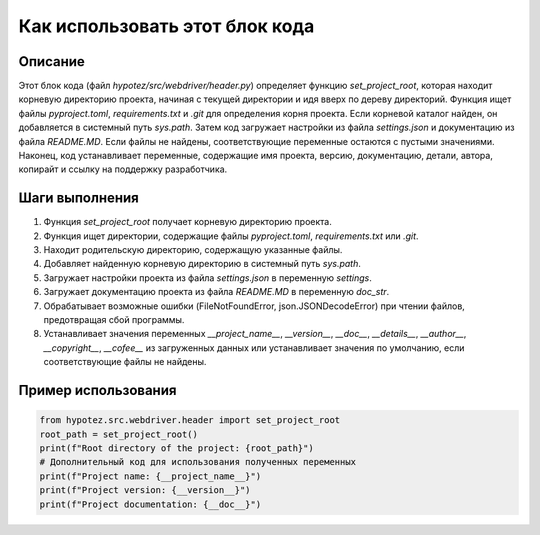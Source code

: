 Как использовать этот блок кода
=========================================================================================

Описание
-------------------------
Этот блок кода (файл `hypotez/src/webdriver/header.py`) определяет функцию `set_project_root`, которая находит корневую директорию проекта, начиная с текущей директории и идя вверх по дереву директорий.  Функция ищет файлы `pyproject.toml`, `requirements.txt` и `.git` для определения корня проекта. Если корневой каталог найден, он добавляется в системный путь `sys.path`.  Затем код загружает настройки из файла `settings.json` и документацию из файла `README.MD`. Если файлы не найдены, соответствующие переменные остаются с пустыми значениями. Наконец, код устанавливает переменные, содержащие имя проекта, версию, документацию, детали, автора, копирайт и ссылку на поддержку разработчика.

Шаги выполнения
-------------------------
1. Функция `set_project_root` получает корневую директорию проекта.
2. Функция ищет директории, содержащие файлы `pyproject.toml`, `requirements.txt` или `.git`.
3. Находит родительскую директорию, содержащую указанные файлы.
4. Добавляет найденную корневую директорию в системный путь `sys.path`.
5. Загружает настройки проекта из файла `settings.json` в переменную `settings`.
6. Загружает документацию проекта из файла `README.MD` в переменную `doc_str`.
7. Обрабатывает возможные ошибки (FileNotFoundError, json.JSONDecodeError) при чтении файлов, предотвращая сбой программы.
8. Устанавливает значения переменных `__project_name__`, `__version__`, `__doc__`, `__details__`, `__author__`, `__copyright__`, `__cofee__` из загруженных данных или устанавливает значения по умолчанию, если соответствующие файлы не найдены.


Пример использования
-------------------------
.. code-block:: python

    from hypotez.src.webdriver.header import set_project_root
    root_path = set_project_root()
    print(f"Root directory of the project: {root_path}")
    # Дополнительный код для использования полученных переменных
    print(f"Project name: {__project_name__}")
    print(f"Project version: {__version__}")
    print(f"Project documentation: {__doc__}")